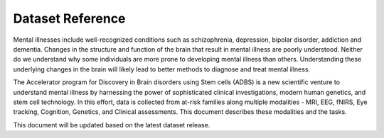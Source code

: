 Dataset Reference
=================

Mental illnesses include well-recognized conditions such as
schizophrenia, depression, bipolar disorder, addiction and
dementia. Changes in the structure and function of the brain that
result in mental illness are poorly understood. Neither do we
understand why some individuals are more prone to developing mental
illness than others. Understanding these underlying changes in the
brain will likely lead to better methods to diagnose and treat mental
illness.

The Accelerator program for Discovery in Brain disorders using Stem
cells (ADBS) is a new scientific venture to understand mental illness
by harnessing the power of sophisticated clinical investigations,
modern human genetics, and stem cell technology. In this effort, data
is collected from at-risk families along multiple modalities - MRI,
EEG, fNIRS, Eye tracking, Cognition, Genetics, and Clinical
assessments. This document describes these modalities and the tasks.

This document will be updated based on the latest dataset release.
